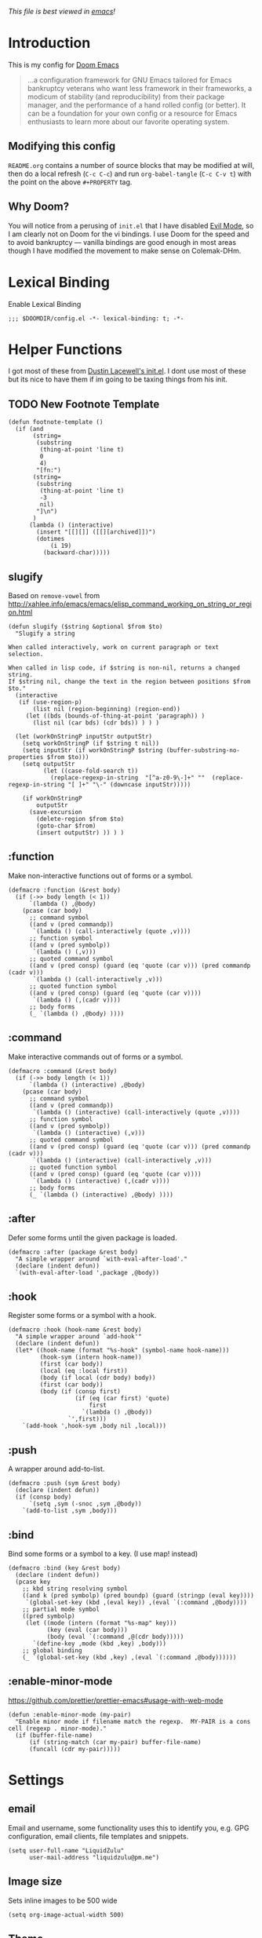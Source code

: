 #+TILTE:LiquidZulu's Doom Config
#+PROPERTY: header-args :tangle config.el
/This file is best viewed in [[https://www.gnu.org/software/emacs/][emacs]]!/

* Introduction
This is my config for [[https://github.com/hlissner/doom-emacs][Doom Emacs]]
#+begin_quote
...a configuration framework for GNU Emacs tailored for Emacs bankruptcy veterans who want less framework in their frameworks, a modicum of stability (and reproducibility) from their package manager, and the performance of a hand rolled config (or better). It can be a foundation for your own config or a resource for Emacs enthusiasts to learn more about our favorite operating system.
#+end_quote
** Modifying this config
=README.org= contains a number of source blocks that may be modified at will, then do a local refresh (=C-c C-c=) and run =org-babel-tangle= (=C-c C-v t=) with the point on the above =#+PROPERTY= tag.
** Why Doom?
You will notice from a perusing of =init.el= that I have disabled [[https://www.emacswiki.org/emacs/Evil][Evil Mode]], so I am clearly not on Doom for the vi bindings. I use Doom for the speed and to avoid bankruptcy --- vanilla bindings are good enough in most areas though I have modified the movement to make sense on Colemak-DHm.

* Lexical Binding
Enable Lexical Binding
#+begin_src elisp
;;; $DOOMDIR/config.el -*- lexical-binding: t; -*-
#+end_src

* Helper Functions
I got most of these from [[https://dustinlacewell.github.io/emacs.d/][Dustin Lacewell's init.el]]. I dont use most of these but its nice to have them if im going to be taxing things from his init.
** TODO New Footnote Template
#+begin_src elisp
(defun footnote-template ()
  (if (and
       (string=
        (substring
         (thing-at-point 'line t)
         0
         4)
        "[fn:")
       (string=
        (substring
         (thing-at-point 'line t)
         -3
         nil)
        "]\n")
       )
      (lambda () (interactive)
        (insert "[[][]] ([[][archived]])")
        (dotimes
            (i 19)
          (backward-char)))))
#+end_src

** slugify
Based on =remove-vowel= from http://xahlee.info/emacs/emacs/elisp_command_working_on_string_or_region.html
#+begin_src elisp
(defun slugify ($string &optional $from $to)
  "Slugify a string

When called interactively, work on current paragraph or text selection.

When called in lisp code, if $string is non-nil, returns a changed string.
If $string nil, change the text in the region between positions $from $to."
  (interactive
   (if (use-region-p)
       (list nil (region-beginning) (region-end))
     (let ((bds (bounds-of-thing-at-point 'paragraph)) )
       (list nil (car bds) (cdr bds)) ) ) )

  (let (workOnStringP inputStr outputStr)
    (setq workOnStringP (if $string t nil))
    (setq inputStr (if workOnStringP $string (buffer-substring-no-properties $from $to)))
    (setq outputStr
          (let ((case-fold-search t))
            (replace-regexp-in-string  "[^a-z0-9\-]+" ""  (replace-regexp-in-string "[ ]+" "\-" (downcase inputStr)))))

    (if workOnStringP
        outputStr
      (save-excursion
        (delete-region $from $to)
        (goto-char $from)
        (insert outputStr) )) ) )
#+end_src

** :function
Make non-interactive functions out of forms or a symbol.
#+begin_src elisp
(defmacro :function (&rest body)
  (if (->> body length (< 1))
      `(lambda () ,@body)
    (pcase (car body)
      ;; command symbol
      ((and v (pred commandp))
       `(lambda () (call-interactively (quote ,v))))
      ;; function symbol
      ((and v (pred symbolp))
       `(lambda () (,v)))
      ;; quoted command symbol
      ((and v (pred consp) (guard (eq 'quote (car v))) (pred commandp (cadr v)))
       `(lambda () (call-interactively ,v)))
      ;; quoted function symbol
      ((and v (pred consp) (guard (eq 'quote (car v))))
       `(lambda () (,(cadr v))))
      ;; body forms
      (_ `(lambda () ,@body) ))))
#+end_src

** :command
Make interactive commands out of forms or a symbol.
#+begin_src elisp
(defmacro :command (&rest body)
  (if (->> body length (< 1))
      `(lambda () (interactive) ,@body)
    (pcase (car body)
      ;; command symbol
      ((and v (pred commandp))
       `(lambda () (interactive) (call-interactively (quote ,v))))
      ;; function symbol
      ((and v (pred symbolp))
       `(lambda () (interactive) (,v)))
      ;; quoted command symbol
      ((and v (pred consp) (guard (eq 'quote (car v))) (pred commandp (cadr v)))
       `(lambda () (interactive) (call-interactively ,v)))
      ;; quoted function symbol
      ((and v (pred consp) (guard (eq 'quote (car v))))
       `(lambda () (interactive) (,(cadr v))))
      ;; body forms
      (_ `(lambda () (interactive) ,@body) ))))
#+end_src

** :after
Defer some forms until the given package is loaded.
#+begin_src elisp
(defmacro :after (package &rest body)
  "A simple wrapper around `with-eval-after-load'."
  (declare (indent defun))
  `(with-eval-after-load ',package ,@body))
#+end_src

** :hook
Register some forms or a symbol with a hook.
#+begin_src elisp
(defmacro :hook (hook-name &rest body)
  "A simple wrapper around `add-hook'"
  (declare (indent defun))
  (let* ((hook-name (format "%s-hook" (symbol-name hook-name)))
         (hook-sym (intern hook-name))
         (first (car body))
         (local (eq :local first))
         (body (if local (cdr body) body))
         (first (car body))
         (body (if (consp first)
                   (if (eq (car first) 'quote)
                       first
                     `(lambda () ,@body))
                 `',first)))
    `(add-hook ',hook-sym ,body nil ,local)))
#+end_src

** :push
A wrapper around add-to-list.
#+begin_src elisp
(defmacro :push (sym &rest body)
  (declare (indent defun))
  (if (consp body)
      `(setq ,sym (-snoc ,sym ,@body))
    `(add-to-list ,sym ,body)))
#+end_src

** :bind
Bind some forms or a symbol to a key. (I use map! instead)
#+begin_src elisp
(defmacro :bind (key &rest body)
  (declare (indent defun))
  (pcase key
    ;; kbd string resolving symbol
    ((and k (pred symbolp) (pred boundp) (guard (stringp (eval key))))
     `(global-set-key (kbd ,(eval key)) ,(eval `(:command ,@body))))
    ;; partial mode symbol
    ((pred symbolp)
     (let ((mode (intern (format "%s-map" key)))
           (key (eval (car body)))
           (body (eval `(:command ,@(cdr body)))))
       `(define-key ,mode (kbd ,key) ,body)))
    ;; global binding
    (_ `(global-set-key (kbd ,key) ,(eval `(:command ,@body))))))
#+end_src

** :enable-minor-mode
https://github.com/prettier/prettier-emacs#usage-with-web-mode
#+begin_src elisp
(defun :enable-minor-mode (my-pair)
  "Enable minor mode if filename match the regexp.  MY-PAIR is a cons cell (regexp . minor-mode)."
  (if (buffer-file-name)
      (if (string-match (car my-pair) buffer-file-name)
      (funcall (cdr my-pair)))))
#+end_src

* Settings

** email
Email and username, some functionality uses this to identify you, e.g. GPG configuration, email clients, file templates and snippets.
#+begin_src elisp
(setq user-full-name "LiquidZulu"
      user-mail-address "liquidzulu@pm.me")
#+end_src
** Image size
Sets inline images to be 500 wide
#+begin_src elisp
(setq org-image-actual-width 500)
#+end_src
** Theme
#+begin_src elisp
(setq doom-theme 'doom-one)
#+end_src

** custom-set-faces
#+begin_src elisp
(custom-set-faces!
 '(rainbow-delimiters-depth-1-face :foreground "#FF5F5C")
 '(rainbow-delimiters-depth-2-face :foreground "#FFF1C7")
 '(rainbow-delimiters-depth-3-face :foreground "#5E807F")
 '(rainbow-delimiters-depth-4-face :foreground "#33FFEB")
 '(rainbow-delimiters-depth-5-face :foreground "#FF5D38")
 '(rainbow-delimiters-depth-6-face :foreground "#FFC72E")
 '(rainbow-delimiters-depth-7-face :foreground "#75FFD6")
 '(rainbow-delimiters-depth-8-face :foreground "#2996F5")
 '(rainbow-delimiters-depth-9-face :foreground "#FFFB7A")
 '(outline-1 :font "Cubano:pixelsize=32")
 '(outline-2 :font "Cubano:pixelsize=30")
 '(outline-3 :font "Cubano:pixelsize=28")
 '(outline-4 :font "Cubano:pixelsize=28")
 '(outline-5 :font "Cubano:pixelsize=28")
 '(outline-6 :font "Cubano:pixelsize=28")
 '(outline-7 :font "Cubano:pixelsize=28")
 '(outline-8 :font "Cubano:pixelsize=28")
 )
#+end_src

** Font stuff
*** Font-Family
#+begin_src elisp
; https://github.com/doomemacs/doomemacs/issues/5948#issuecomment-1004253858
(setq
 normal-font (cl-find-if #'doom-font-exists-p
                         '(
                           "mononoki"
                           "JetBrainsMono Nerd Font"
                           "NotoSerif Nerd Font"
                           "monospace")))
(setq
 doom-font      (font-spec :family normal-font :size 24)
 doom-big-font  (font-spec :family normal-font :size 32))
#+end_src

** Org settings
*** headline levels
Makes it so that I can style exported html, no clue why it isn't higher by default.
#+begin_src elisp
(setq org-export-headline-levels 512)
#+end_src
*** image settings
Display images on startup
#+begin_src elisp
(setq org-startup-with-inline-images t)
#+end_src
Set image width to 500
#+begin_src elisp
(setq org-image-actual-width 500)
#+end_src

** line number style
This determines the style of line numbers in effect. If set to =nil=, line numbers are disabled. For relative line numbers, set this to =relative=.
#+begin_src elisp
(setq display-line-numbers-type 'relative)
#+end_src

** various misc setings
Blah
#+begin_src elisp
(setq delete-by-moving-to-trash t)           ; Delete files to trash
(setq tab-width 4)                            ; Set width for tabs
(setq uniquify-buffer-name-style 'forward)    ; Uniquify buffer names
(setq window-combination-resize t)            ; take new window space from all other windows (not just current)
(setq x-stretch-cursor t)                    ; Stretch cursor to the glyph width

(setq undo-limit 80000000)                    ; Raise undo-limit to 80Mb
(setq evil-want-fine-undo t)                  ; By default while in insert all changes are one big blob. Be more granular
(setq auto-save-default t)                    ; Nobody likes to loose work, I certainly don't
(setq inhibit-compacting-font-caches t)       ; When there are lots of glyphs, keep them in memory
(setq truncate-string-ellipsis "…")          ; Unicode ellispis are nicer than "...", and also save /precious/ space

(delete-selection-mode 1)                  ; Replace selection when inserting text
(setq line-spacing 0.3)                    ; seems like a nice line spacing balance.
#+end_src

** Autosaves
#+begin_src elisp
(setq auto-save-default t)
(setq auto-save-timeout 20)   ; every 20 secs
(setq auto-save-interval 20)  ; or every 20 keystrokes
#+end_src

** Prettify symbols
#+begin_src elisp
(global-prettify-symbols-mode 1)
#+end_src

** Parenthesis Settings
*** Highlight Matching Bracket
#+begin_src elisp
(require 'paren)
(show-paren-mode 1)
(setq show-paren-delay 0)
(:after xresources
  (set-face-foreground 'show-paren-match (theme-color 'green))
  (set-face-foreground 'show-paren-mismatch "#f00")
  (set-face-attribute 'show-paren-match nil :weight 'extra-bold)
  (set-face-attribute 'show-paren-mismatch nil :weight 'extra-bold))
#+end_src
** Splashpage
*** Remove function menu
Remove the dashboard functions for a more minimal look. See [[https://discourse.doomemacs.org/t/how-to-change-your-splash-screen/57][here]] for details on customising the splashpage.
#+begin_src elisp
(remove-hook '+doom-dashboard-functions #'doom-dashboard-widget-shortmenu)
#+end_src
*** Maximise frame on load
https://discourse.doomemacs.org/t/maximize-or-fullscreen-emacs-on-startup/135
#+begin_src elisp
(add-hook 'window-setup-hook #'toggle-frame-maximized)
#+end_src
* Custom Commands
** Goto Doom Config
#+begin_src elisp
(defun conf ()
  "Go to config"
  (interactive)
  (dired "~/.nixcfg/users/profiles/doom/doom.d"))
#+end_src
** Goto System Config
#+begin_src elisp
(defun sysconf ()
  "Go to system config"
  (interactive)
  (dired "~/.nixcfg"))
#+end_src

** Goto Home
#+begin_src elisp
(defun home ()
  "Go to home"
  (interactive)
  (dired "~"))
#+end_src
** Goto Documents
#+begin_src elisp
(defun doc ()
  "Go to home"
  (interactive)
  (dired "~/Documents"))
(defun docs ()
  "Go to home"
  (interactive)
  (dired "~/Documents"))
#+end_src
** Goto YouTube scripts
#+begin_src elisp
(defun yt ()
  "Go to yt scripts"
  (interactive)
  (dired "~/Documents/youtube-scripts"))
(defun course ()
  "Go to course scripts"
  (interactive)
  (dired "~/Documents/youtube-scripts/courses"))

(defun appeals ()
  "Go to scripts/appeals"
  (interactive)
  (dired "~/Documents/youtube-scripts/scripts/appeals"))
(defun scripts/appeals ()
  "Go to scripts/appeals"
  (interactive)
  (dired "~/Documents/youtube-scripts/scripts/appeals"))

(defun essays ()
  "Go to scripts/essays"
  (interactive)
  (dired "~/Documents/youtube-scripts/scripts/essays"))
(defun scripts/essays ()
  "Go to scripts/essays"
  (interactive)
  (dired "~/Documents/youtube-scripts/scripts/essays"))

(defun media-analysis ()
  "Go to scripts/media-analysis"
  (interactive)
  (dired "~/Documents/youtube-scripts/scripts/media-analysis"))
(defun scripts/media-analysis ()
  "Go to scripts/media-analysis"
  (interactive)
  (dired "~/Documents/youtube-scripts/scripts/media-analysis"))

(defun news ()
  "Go to scripts/news"
  (interactive)
  (dired "~/Documents/youtube-scripts/scripts/news"))
(defun scripts/news ()
  "Go to scripts/news"
  (interactive)
  (dired "~/Documents/youtube-scripts/scripts/news"))

(defun responses ()
  "Go to scripts/responses"
  (interactive)
  (dired "~/Documents/youtube-scripts/scripts/responses"))
(defun scripts/responses ()
  "Go to scripts/responses"
  (interactive)
  (dired "~/Documents/youtube-scripts/scripts/responses"))
#+end_src

** Goto Notes
#+begin_src elisp
(defun notes ()
  "Go to notes"
  (interactive)
  (dired "~/Documents/notes"))
#+end_src

** Goto liquidzulu.github.io
#+begin_src elisp
(defun web ()
  "Go to liquidzulu.github.io repo"
  (interactive)
  (dired "~/Documents/liquidzulu.github.io"))
(defun webv ()
  "Go to liquidzulu.github.io repo and open terminal"
  (interactive)
  (dired "~/Documents/liquidzulu.github.io")
  (vterm))
#+end_src
** Goto xyzzy
#+begin_src elisp
(defun xyzzy ()
  "Go to xyzzy repo"
  (interactive)
  (dired "~/Documents/xyzzy"))
#+end_src

** Goto capsaicin
#+begin_src elisp
(defun capsaicin ()
  "Go to capsaicin repo"
  (interactive)
  (dired "~/Documents/capsaicin"))
#+end_src

** GOTO scratch buffer
#+begin_src elisp
(defun scratch/org ()
  "Go to the org scratch"
  (interactive)
  (switch-to-buffer (find-file-noselect "~/Documents/xyzzy/scratch/scratch.org" nil nil)))
#+end_src
** goto git repos
#+begin_src elisp
(defun github ()
  "Go to git repos"
  (interactive)
  (dired "~/Documents/github"))
#+end_src

** GOTO writing
#+begin_src elisp
(defun writing ()
  "Go to writing repo"
  (interactive)
  (dired "~/Documents/github/writing"))
#+end_src

* Key Mapping
I use [[https://colemakmods.github.io/mod-dh/][Colemak-DHm]] -- my specific layout can be found [[https://configure.ergodox-ez.com/ergodox-ez/layouts/BO06w/latest/0][here]] -- so remapping of certain core keys, namely motion keys, is required for ergonomics and ease of use.
** global
#+begin_src elisp
;(setq w32-apps-modifier 'hyper)
;(setq w32-lwindow-modifier 'super)
;(setq w32-rwindow-modifier 'hyper)
(setq zulu-scroll-amount 5)

(map!
 "C-l"          #'beginning-of-line
 "C-u"          #'end-of-line
 "C-n"          #'backward-char
 "C-e"          #'forward-char

 "M-l"          #'previous-line
 "M-u"          #'next-line
 "M-n"          #'backward-word
 "M-e"          #'forward-word

 "M-m"          #'(lambda () (interactive) (dotimes (i zulu-scroll-amount) (scroll-up-line)))
 "M-j"          #'(lambda () (interactive) (dotimes (i zulu-scroll-amount) (scroll-down-line)))

 "C-f"          #'org-footnote-action

 "C-c i i"      #'(lambda () (interactive) (insert "#+CAPTION:\n#+NAME:\n[[./images]]") (backward-char) (backward-char) "Insert image")  ; "insert image"
 "C-C i t r"    #'org-table-create-or-convert-from-region
 "C-C i t e"    #'org-table-create-with-table.el

 "s-b" #'ibuffer
 "s-v" #'vterm

 "M-y" #'yank ; I keep accidently pressing this instead of C-y, and I hate it, it breaks everything

 "C-d" #'doom/delete-frame-with-prompt

 "C-x s" #'ace-swap-window

 "C-x M-s" #'(lambda () (interactive) (save-buffer) (org-babel-tangle))

                                        ;"C-RET"    #'(lambda () (interactive) (+org/insert-item-below) (org-return))

 ;; "C-M-x f a"   ;#'helm-bibtex         ; "find article" : opens up helm bibtex for search.
 ;; "C-M-x o n"   ;#'org-noter           ; "org noter"  : opens up org noter in a headline
 ;; "C-M-x r c i" ;#'org-clock-in        ; "routine clock in" : clock in to a habit.
 ;; "C-M-x c b"   ;#'beacon-blink        ; "cursor blink" : makes the beacon-blink
 )
#+end_src

** major/minor modes
#+begin_src elisp
(map! :map markdown-mode-map
      "M-n" #'backward-word) ; used to be markdown-next-link, which breaks the locomotion

(map!
 :map rust-mode-map
 :map python-mode-map
 :map javascript-mode-map
 "C-c C-c C-c"  #'comment-region
 "C-c C-c C-u"  #'uncomment-region)
#+end_src
* abbreviations
#+begin_src elisp
(define-abbrev-table 'global-abbrev-table '(
    ("teh" "the")
    ("acommodate" "accommodate")
    ("accomodate" "accommodate")
    ("acomodate" "accommodate")
    ("ceterus" "ceteris")
    ("cetirus" "ceteris")
    ("addd" "add")
    ("adddd" "add")
    ("_tm" "™")
    ))

(setq-default abbrev-mode t)
#+end_src

* Major modes
#+begin_src elisp
(add-to-list 'auto-mode-alist '("\\.mdx\\'" . markdown-mode))
(add-to-list 'auto-mode-alist '("\\.nix\\'" . nix-mode))
#+end_src
* Only Show Encoding When Not UTF-8
I basically only use UTF-8 so it takes up space for no reason most of the time.
#+begin_src elisp
(defun doom-modeline-conditional-buffer-encoding ()
  (setq-local doom-modeline-buffer-encoding
              (unless (or (eq buffer-file-coding-system 'utf-8-unix)
                          (eq buffer-file-coding-system 'utf-8)))))
(add-hook 'after-change-major-mode-hook #'doom-modeline-conditional-buffer-encoding)
#+end_src
* LSP stuff
** Babel
#+begin_src elisp
(org-babel-do-load-languages
      'org-babel-load-languages
      '(
        (C . t)
        (js . t)
        (rs . t)))
#+end_src

** Astro.js
See https://github.com/emacs-lsp/lsp-mode/issues/3584
#+begin_src elisp
(define-derived-mode astro-mode web-mode "astro")
(setq auto-mode-alist
      (append '((".*\\.astro\\'" . astro-mode))
              auto-mode-alist))

(with-eval-after-load 'lsp-mode
  (add-to-list 'lsp-language-id-configuration
               '(astro-mode . "astro"))

  (lsp-register-client
   (make-lsp-client :new-connection (lsp-stdio-connection '("astro-ls" "--stdio"))
                    :activation-fn (lsp-activate-on "astro")
                    :server-id 'astro-ls)))
#+end_src

Enable prettier
#+begin_src elisp
(add-hook 'web-mode-hook #'(lambda ()
                            (:enable-minor-mode
                             '("\\.astro?\\'" . prettier-js-mode))))
#+end_src
** prettier
#+begin_src elisp
(add-hook 'js2-mode-hook 'prettier-js-mode)
(add-hook 'web-mode-hook 'prettier-js-mode)
(add-hook 'astro-mode-hook 'prettier-js-mode)
#+end_src

** python
#+begin_src elisp
(setq auto-mode-alist
      (append '((".*\\.pyx\\'" . cython-mode))
              auto-mode-alist))
#+end_src
* Package Config

** ox-json
#+begin_src elisp
(require 'ox-json)
#+end_src
** org-make-toc
~For tables of contents within orgmode so I dont have to look at md anymore~ This didnt work and was fairly bloaty, no clue what went wrong hopefully I can fix at some point
#+begin_src elisp
                                        ;(add-hook 'org-mode-hook #'org-make-toc-mode) ; automatically update toc
#+end_src
** EAF
#+begin_src elisp
; https://github.com/emacs-eaf/emacs-application-framework/discussions/475#discussioncomment-3035161

#+end_src
